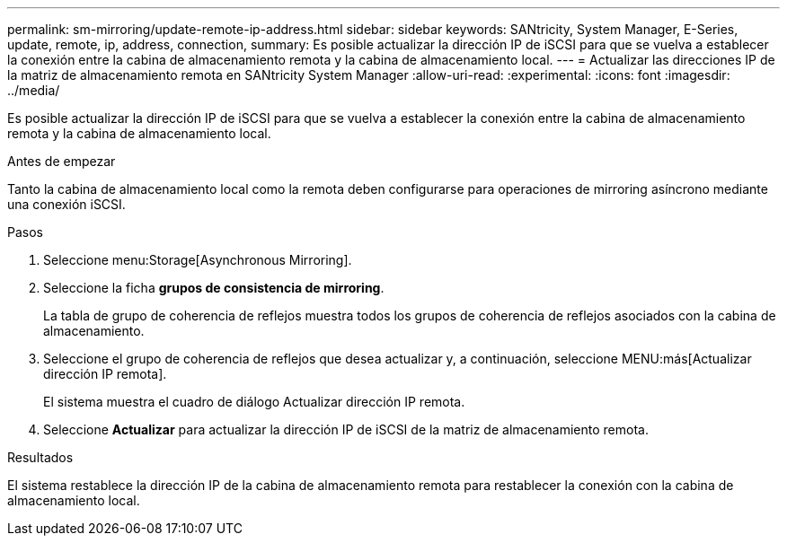 ---
permalink: sm-mirroring/update-remote-ip-address.html 
sidebar: sidebar 
keywords: SANtricity, System Manager, E-Series, update, remote, ip, address, connection, 
summary: Es posible actualizar la dirección IP de iSCSI para que se vuelva a establecer la conexión entre la cabina de almacenamiento remota y la cabina de almacenamiento local. 
---
= Actualizar las direcciones IP de la matriz de almacenamiento remota en SANtricity System Manager
:allow-uri-read: 
:experimental: 
:icons: font
:imagesdir: ../media/


[role="lead"]
Es posible actualizar la dirección IP de iSCSI para que se vuelva a establecer la conexión entre la cabina de almacenamiento remota y la cabina de almacenamiento local.

.Antes de empezar
Tanto la cabina de almacenamiento local como la remota deben configurarse para operaciones de mirroring asíncrono mediante una conexión iSCSI.

.Pasos
. Seleccione menu:Storage[Asynchronous Mirroring].
. Seleccione la ficha *grupos de consistencia de mirroring*.
+
La tabla de grupo de coherencia de reflejos muestra todos los grupos de coherencia de reflejos asociados con la cabina de almacenamiento.

. Seleccione el grupo de coherencia de reflejos que desea actualizar y, a continuación, seleccione MENU:más[Actualizar dirección IP remota].
+
El sistema muestra el cuadro de diálogo Actualizar dirección IP remota.

. Seleccione *Actualizar* para actualizar la dirección IP de iSCSI de la matriz de almacenamiento remota.


.Resultados
El sistema restablece la dirección IP de la cabina de almacenamiento remota para restablecer la conexión con la cabina de almacenamiento local.
